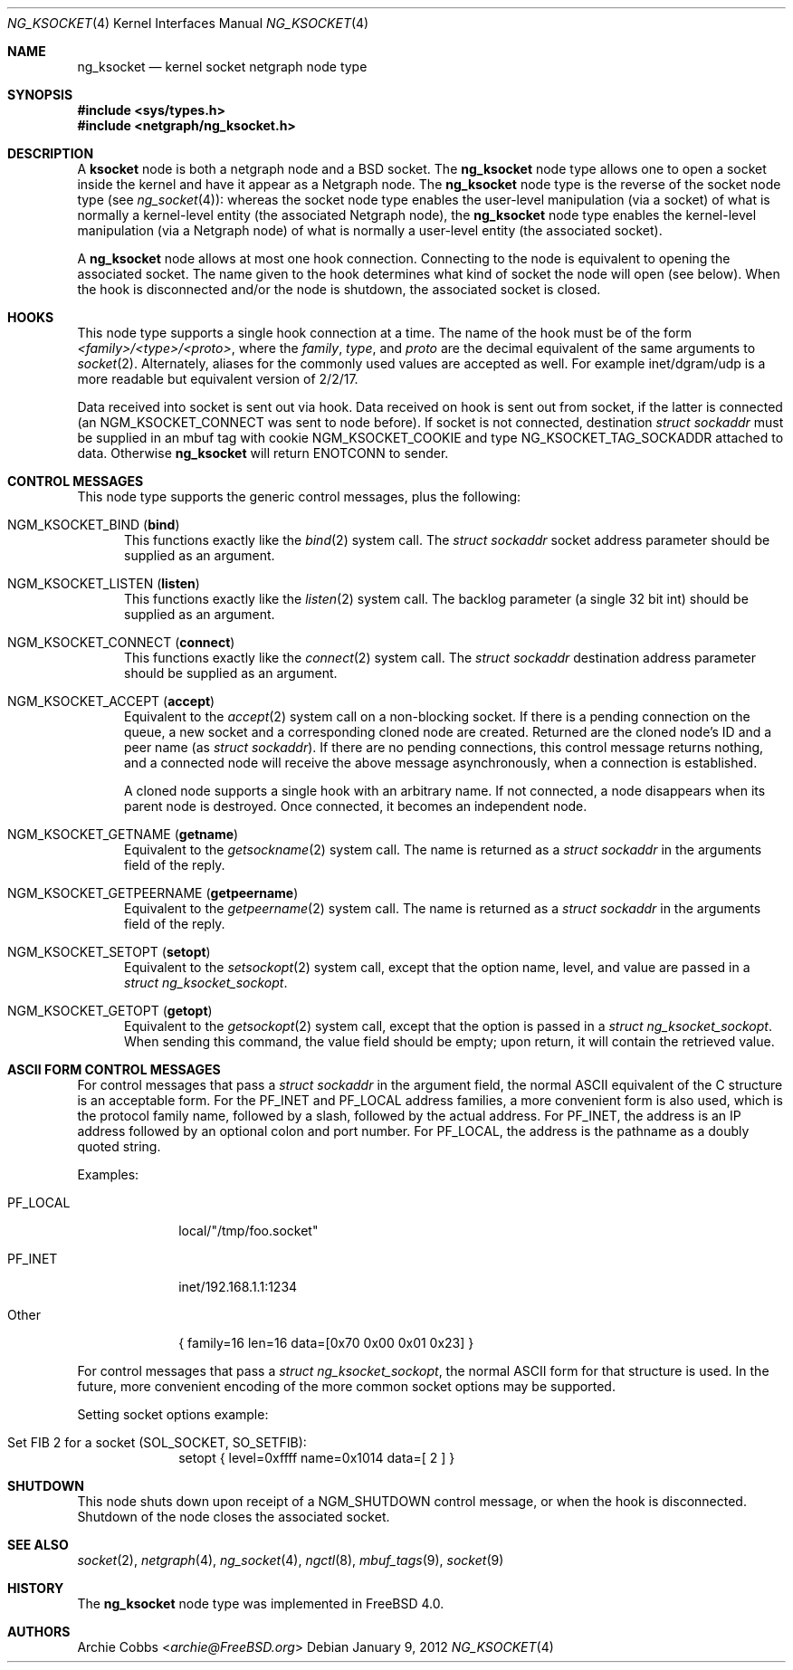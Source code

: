 .\" Copyright (c) 1999 Whistle Communications, Inc.
.\" All rights reserved.
.\"
.\" Subject to the following obligations and disclaimer of warranty, use and
.\" redistribution of this software, in source or object code forms, with or
.\" without modifications are expressly permitted by Whistle Communications;
.\" provided, however, that:
.\" 1. Any and all reproductions of the source or object code must include the
.\"    copyright notice above and the following disclaimer of warranties; and
.\" 2. No rights are granted, in any manner or form, to use Whistle
.\"    Communications, Inc. trademarks, including the mark "WHISTLE
.\"    COMMUNICATIONS" on advertising, endorsements, or otherwise except as
.\"    such appears in the above copyright notice or in the software.
.\"
.\" THIS SOFTWARE IS BEING PROVIDED BY WHISTLE COMMUNICATIONS "AS IS", AND
.\" TO THE MAXIMUM EXTENT PERMITTED BY LAW, WHISTLE COMMUNICATIONS MAKES NO
.\" REPRESENTATIONS OR WARRANTIES, EXPRESS OR IMPLIED, REGARDING THIS SOFTWARE,
.\" INCLUDING WITHOUT LIMITATION, ANY AND ALL IMPLIED WARRANTIES OF
.\" MERCHANTABILITY, FITNESS FOR A PARTICULAR PURPOSE, OR NON-INFRINGEMENT.
.\" WHISTLE COMMUNICATIONS DOES NOT WARRANT, GUARANTEE, OR MAKE ANY
.\" REPRESENTATIONS REGARDING THE USE OF, OR THE RESULTS OF THE USE OF THIS
.\" SOFTWARE IN TERMS OF ITS CORRECTNESS, ACCURACY, RELIABILITY OR OTHERWISE.
.\" IN NO EVENT SHALL WHISTLE COMMUNICATIONS BE LIABLE FOR ANY DAMAGES
.\" RESULTING FROM OR ARISING OUT OF ANY USE OF THIS SOFTWARE, INCLUDING
.\" WITHOUT LIMITATION, ANY DIRECT, INDIRECT, INCIDENTAL, SPECIAL, EXEMPLARY,
.\" PUNITIVE, OR CONSEQUENTIAL DAMAGES, PROCUREMENT OF SUBSTITUTE GOODS OR
.\" SERVICES, LOSS OF USE, DATA OR PROFITS, HOWEVER CAUSED AND UNDER ANY
.\" THEORY OF LIABILITY, WHETHER IN CONTRACT, STRICT LIABILITY, OR TORT
.\" (INCLUDING NEGLIGENCE OR OTHERWISE) ARISING IN ANY WAY OUT OF THE USE OF
.\" THIS SOFTWARE, EVEN IF WHISTLE COMMUNICATIONS IS ADVISED OF THE POSSIBILITY
.\" OF SUCH DAMAGE.
.\"
.\" Author: Archie Cobbs <archie@FreeBSD.org>
.\"
.\" $FreeBSD: releng/11.0/share/man/man4/ng_ksocket.4 267938 2014-06-26 21:46:14Z bapt $
.\"
.Dd January 9, 2012
.Dt NG_KSOCKET 4
.Os
.Sh NAME
.Nm ng_ksocket
.Nd kernel socket netgraph node type
.Sh SYNOPSIS
.In sys/types.h
.In netgraph/ng_ksocket.h
.Sh DESCRIPTION
A
.Nm ksocket
node is both a netgraph node and a
.Bx
socket.
The
.Nm
node type allows one to open a socket inside the kernel and have
it appear as a Netgraph node.
The
.Nm
node type is the reverse of the socket node type (see
.Xr ng_socket 4 ) :
whereas the socket node type enables the user-level manipulation (via
a socket) of what is normally a kernel-level entity (the associated
Netgraph node), the
.Nm
node type enables the kernel-level manipulation (via a Netgraph node) of
what is normally a user-level entity (the associated socket).
.Pp
A
.Nm
node allows at most one hook connection.
Connecting to the node is
equivalent to opening the associated socket.
The name given to the hook
determines what kind of socket the node will open (see below).
When the hook is disconnected and/or the node is shutdown, the
associated socket is closed.
.Sh HOOKS
This node type supports a single hook connection at a time.
The name of the hook must be of the form
.Em <family>/<type>/<proto> ,
where the
.Em family ,
.Em type ,
and
.Em proto
are the decimal equivalent of the same arguments to
.Xr socket 2 .
Alternately, aliases for the commonly used values are accepted as
well.
For example
.Dv inet/dgram/udp
is a more readable but equivalent version of
.Dv 2/2/17 .
.Pp
Data received into socket is sent out via hook.
Data received on hook is sent out from socket, if the latter is
connected (an
.Dv NGM_KSOCKET_CONNECT
was sent to node before).
If socket is not connected, destination
.Vt "struct sockaddr"
must be supplied in an mbuf tag with cookie
.Dv NGM_KSOCKET_COOKIE
and type
.Dv NG_KSOCKET_TAG_SOCKADDR
attached to data.
Otherwise
.Nm
will return
.Er ENOTCONN
to sender.
.Sh CONTROL MESSAGES
This node type supports the generic control messages, plus the following:
.Bl -tag -width foo
.It Dv NGM_KSOCKET_BIND Pq Ic bind
This functions exactly like the
.Xr bind 2
system call.
The
.Vt "struct sockaddr"
socket address parameter should be supplied as an argument.
.It Dv NGM_KSOCKET_LISTEN Pq Ic listen
This functions exactly like the
.Xr listen 2
system call.
The backlog parameter (a single 32 bit
.Dv int )
should be supplied as an argument.
.It Dv NGM_KSOCKET_CONNECT Pq Ic connect
This functions exactly like the
.Xr connect 2
system call.
The
.Vt "struct sockaddr"
destination address parameter should be supplied as an argument.
.It Dv NGM_KSOCKET_ACCEPT Pq Ic accept
Equivalent to the
.Xr accept 2
system call on a non-blocking socket.
If there is a pending connection on the queue,
a new socket and a corresponding cloned node are created.
Returned are the cloned node's ID and a peer name (as
.Vt "struct sockaddr" ) .
If there are no pending connections,
this control message returns nothing,
and a connected node will receive the above message asynchronously,
when a connection is established.
.Pp
A cloned node supports a single hook with an arbitrary name.
If not connected, a node disappears when its parent node is destroyed.
Once connected, it becomes an independent node.
.It Dv NGM_KSOCKET_GETNAME Pq Ic getname
Equivalent to the
.Xr getsockname 2
system call.
The name is returned as a
.Vt "struct sockaddr"
in the arguments field of the reply.
.It Dv NGM_KSOCKET_GETPEERNAME Pq Ic getpeername
Equivalent to the
.Xr getpeername 2
system call.
The name is returned as a
.Vt "struct sockaddr"
in the arguments field of the reply.
.It Dv NGM_KSOCKET_SETOPT Pq Ic setopt
Equivalent to the
.Xr setsockopt 2
system call, except that the option name, level, and value are passed in a
.Vt "struct ng_ksocket_sockopt" .
.It Dv NGM_KSOCKET_GETOPT Pq Ic getopt
Equivalent to the
.Xr getsockopt 2
system call, except that the option is passed in a
.Vt "struct ng_ksocket_sockopt" .
When sending this command, the
.Dv value
field should be empty; upon return, it will contain the
retrieved value.
.El
.Sh ASCII FORM CONTROL MESSAGES
For control messages that pass a
.Vt "struct sockaddr"
in the argument field, the normal
.Tn ASCII
equivalent of the C structure
is an acceptable form.
For the
.Dv PF_INET
and
.Dv PF_LOCAL
address families, a more convenient form is also used, which is
the protocol family name, followed by a slash, followed by the actual
address.
For
.Dv PF_INET ,
the address is an IP address followed by an optional colon and port number.
For
.Dv PF_LOCAL ,
the address is the pathname as a doubly quoted string.
.Pp
Examples:
.Bl -tag -width "PF_LOCAL"
.It Dv PF_LOCAL
local/"/tmp/foo.socket"
.It Dv PF_INET
inet/192.168.1.1:1234
.It Other
.Dv "\&{ family=16 len=16 data=[0x70 0x00 0x01 0x23] \&}"
.El
.Pp
For control messages that pass a
.Vt "struct ng_ksocket_sockopt" ,
the normal
.Tn ASCII
form for that structure is used.
In the future, more
convenient encoding of the more common socket options may be supported.
.Pp
Setting socket options example:
.Bl -tag -width "PF_LOCAL"
.It Set FIB 2 for a socket (SOL_SOCKET, SO_SETFIB):
.Dv "setopt \&{ level=0xffff name=0x1014 data=[ 2 ] \&}"
.El
.Sh SHUTDOWN
This node shuts down upon receipt of a
.Dv NGM_SHUTDOWN
control message, or when the hook is disconnected.
Shutdown of the node closes the associated socket.
.Sh SEE ALSO
.Xr socket 2 ,
.Xr netgraph 4 ,
.Xr ng_socket 4 ,
.Xr ngctl 8 ,
.Xr mbuf_tags 9 ,
.Xr socket 9
.Sh HISTORY
The
.Nm
node type was implemented in
.Fx 4.0 .
.Sh AUTHORS
.An Archie Cobbs Aq Mt archie@FreeBSD.org
